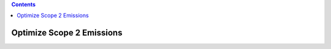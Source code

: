 .. contents::

.. _optimizeemit:

**************************
Optimize Scope 2 Emissions
**************************

